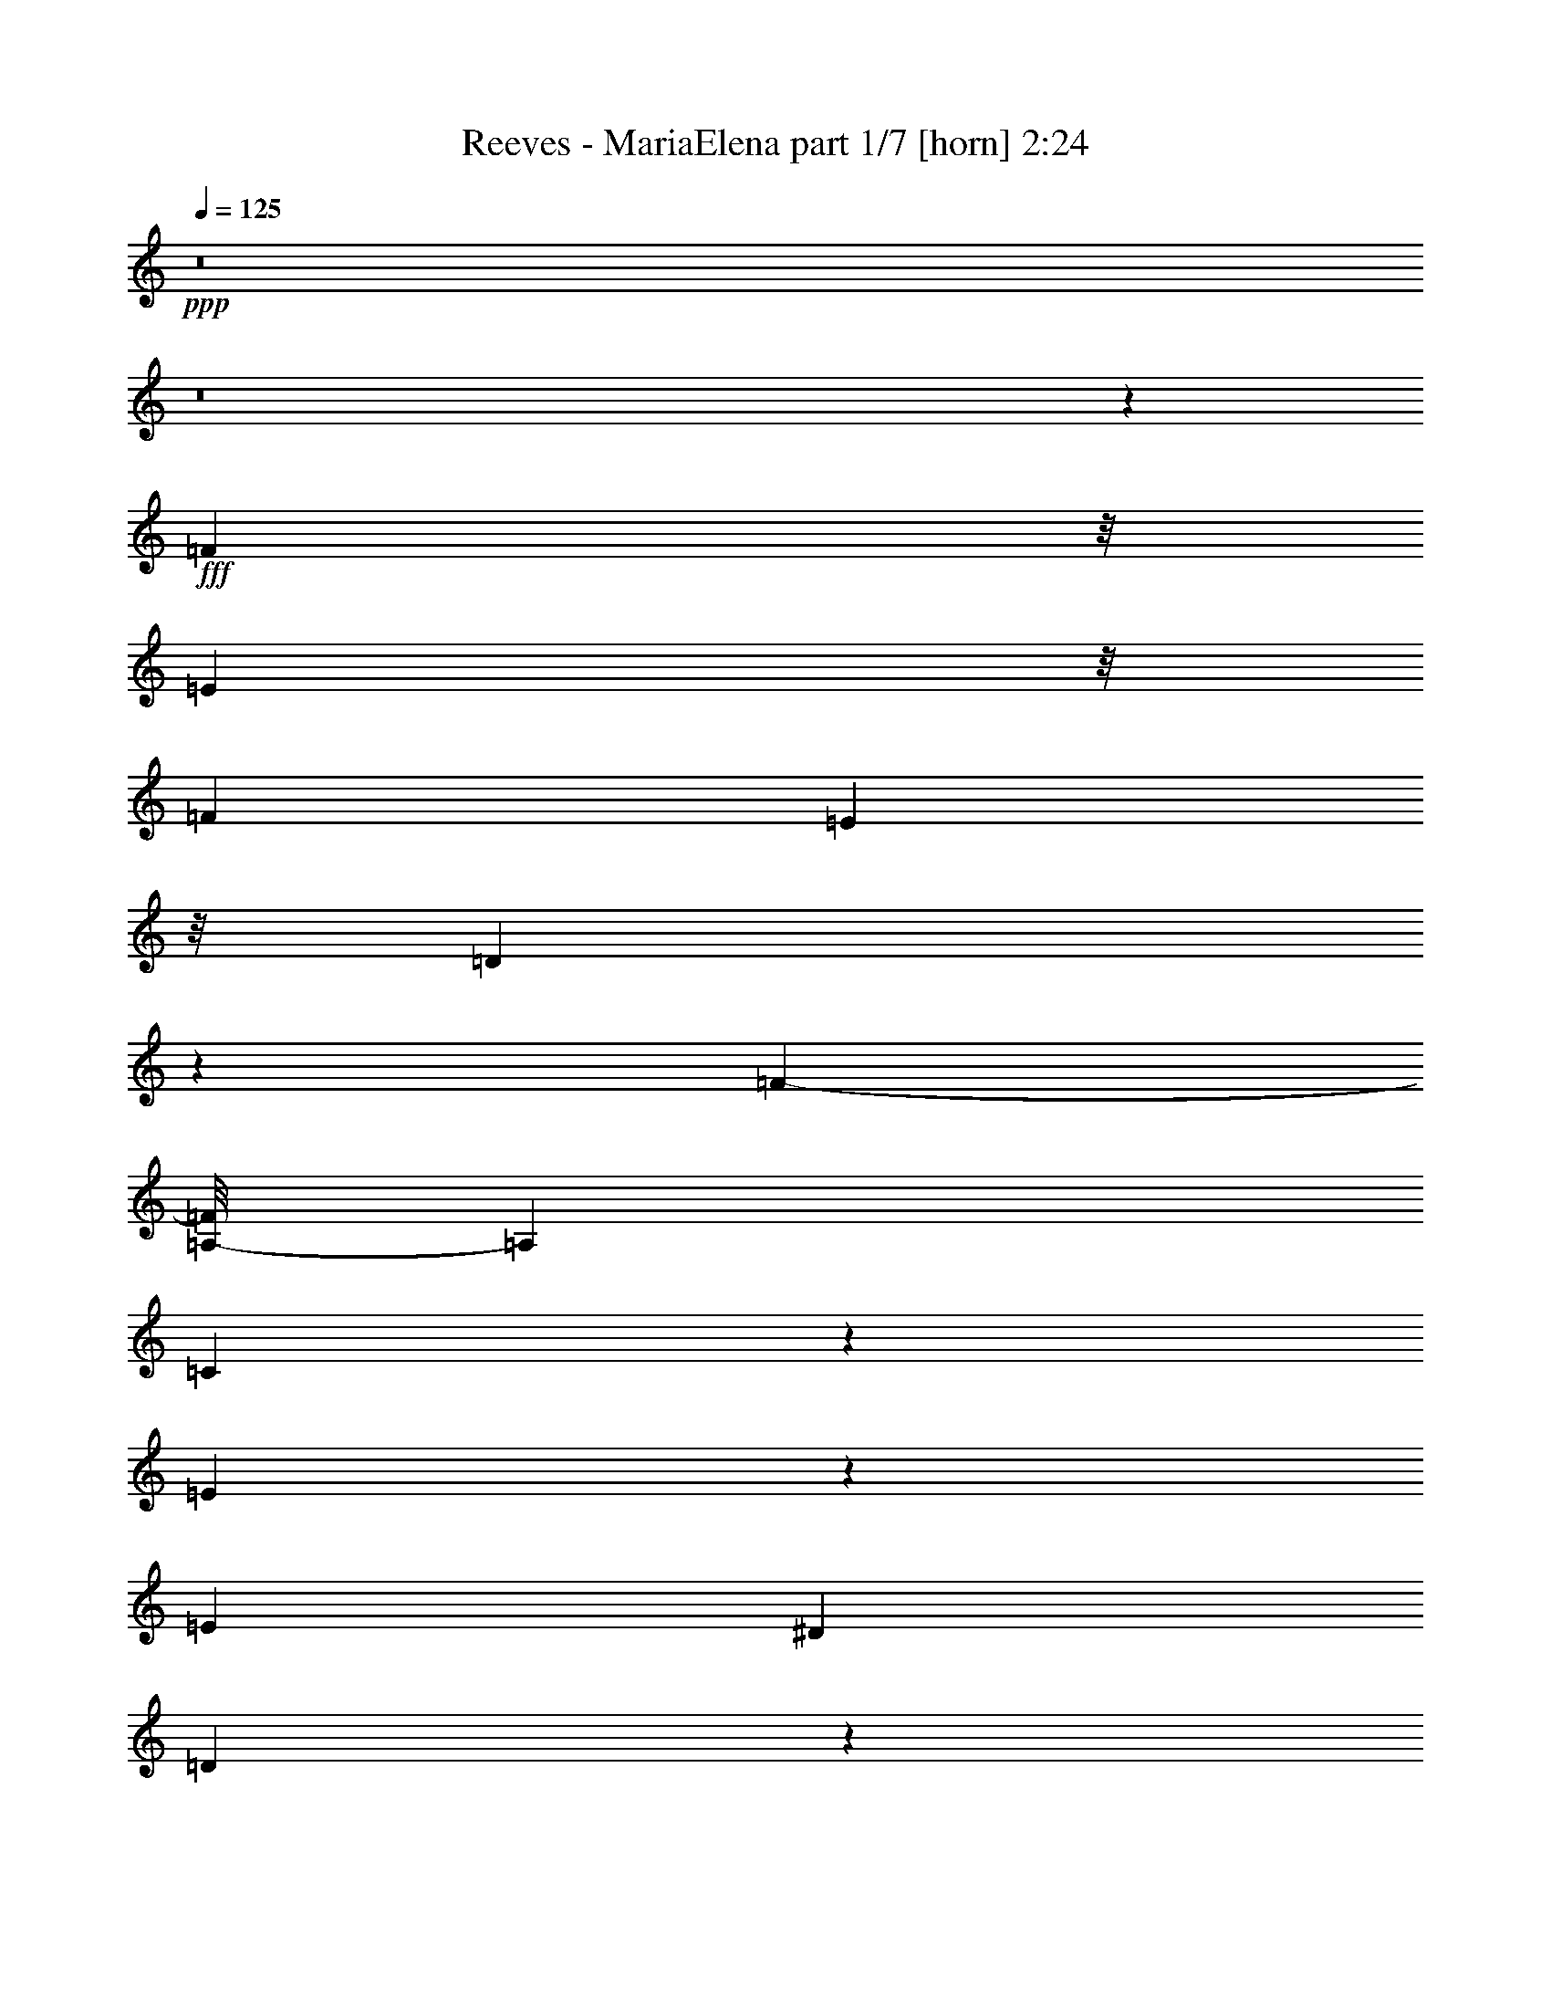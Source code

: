 % Produced with Bruzo's Transcoding Environment
% Transcribed by  Bruzo

X:1
T:  Reeves - MariaElena part 1/7 [horn] 2:24
Z: Transcribed with BruTE 64
L: 1/4
Q: 125
K: C
+ppp+
z8
z8
z13203/2380
+fff+
[=F4817/9520]
z/8
[=E11981/19040]
z/8
[=F99/170]
[=E1477/2720]
z/8
[=D771/1360]
z243/1360
[=F60951/19040-]
[=A,/8-=F/8]
[=A,14317/19040]
[=C3795/1904]
z4149/9520
[=E1789/2380]
z1131/4760
[=E437/1120]
[^D273/544]
[=D44581/9520]
z3719/19040
[=G4789/9520]
z/8
[^F12883/19040]
z503/3808
[=G1669/2720]
[^F6227/19040]
[=F2103/3808]
z31/238
[=E11121/3808]
z/8
[=G,3095/3808]
z/8
[=C4187/1904]
z4101/9520
[=E8327/4760]
[=C4883/19040]
z/8
[=E7809/9520]
[=A,81979/19040]
z4623/2720
[=C2831/2720]
[=A49201/19040]
[=E66/119]
z/8
[=G6497/9520]
[=E87/136]
[=F37817/19040]
z1647/9520
[^G,431/680]
[=A,11761/19040]
z/8
[=C6663/9520]
[=E/8-=F/8]
[=E241/80]
[=D445/476]
[^A,63849/19040]
z/8
[=C2047/2720]
[=G/8-]
[=F281/1904=G281/1904-]
[=G17707/9520]
[=E2123/3808]
z/8
[=F2687/3808]
[=D11959/19040]
[=E38841/19040]
z/8
[=G,12179/19040]
[=A,10449/19040]
z/8
[^A,13233/19040]
z61/476
[=E24827/9520]
z/8
[=D20203/19040]
[=A,/8-=B,/8]
[=A,8377/9520]
z/8
[=F53/85]
z/8
[=E6211/9520]
z/8
[=F2321/3808]
z2481/19040
[=E6767/19040]
[=D8377/19040]
z/8
[=F59761/19040]
z/8
[=A,15563/19040]
[=C39141/19040]
z7051/19040
[=E14369/19040]
z8567/19040
[=E1669/2720]
[^D58/119]
[=D7995/1904]
z47/85
[=G9953/19040-]
[^F/8-=G/8]
[^F2629/4760]
z/8
[=G1521/2720]
[^F4723/9520]
[=F599/952]
z2491/19040
[=E26739/9520]
z/8
[=A,14141/9520]
[^C50293/19040]
[=A,16543/19040]
[=F108333/19040]
z2017/1190
[=F25791/19040]
z/8
[=G39393/19040]
z/8
[=F3601/4760]
z129/952
[=G97/224]
[=F1881/3808]
z185/952
[=G919/476]
z1277/9520
[=F10449/19040]
z/8
[=E3147/9520-]
[=E/8=F/8-]
[=F10453/19040]
z2423/9520
[=A6019/1190]
z11757/9520
[=A,/8-]
[=G,1049/3808=A,1049/3808-]
[=A,14197/19040-]
[=A,/8=C/8-]
[=C4829/19040]
[=F9567/19040-]
[=D/8-=F/8]
[=D10377/4760]
[^A,7043/9520]
[=D12179/19040]
[=G11/16-]
[=E137/272-=G137/272]
[=E571/544]
z9479/19040
[=C1305/1904]
[=E2145/3808]
z/8
[=A431/680]
[=F2377/560]
z8
z8
z8
z8
z8
z8
z8
z8
z66681/19040
[=F12069/19040]
[=E11871/19040]
z/8
[=F10813/19040]
[=E1369/3808]
z/8
[=D10721/19040]
z3/10
[=F60797/19040]
z/8
[=A,3651/4760]
z/8
[=C37971/19040]
z/8
[=E929/1360]
z31/119
[=E2795/3808]
[^D611/1190]
[=D81959/19040]
z2047/4760
[=G9689/19040]
z/8
[^F6509/9520]
z/8
[=G4789/9520]
z/8
[^F773/2380-]
[=F/8-^F/8]
[=F8083/19040]
z3611/19040
[=E29759/9520]
[=A,11019/4760-]
[=A,/8^C/8-]
[^C39271/19040]
[=A,3797/4760-]
[=A,/8=F/8-]
[=F48283/9520]
z463/224
[=F25119/19040]
[=G10107/4760]
z/8
[=F5853/9520]
z/8
[=G2061/4760]
[=F687/1360]
z3707/19040
[=G38897/19040]
z/8
[=F2367/4760]
z/8
[=E4453/9520]
[=F5211/9520]
z4589/19040
[=A110841/19040]
z9451/19040
[=A,669/952]
[=C733/1360]
[=F1943/2720]
[=D21873/9520]
z3427/19040
[^A,10867/19040]
[=D11871/19040]
z/8
[=F703/1904=G703/1904-]
[=G463/680-]
[=E/8-=G/8]
[=E30001/19040]
z667/4760
[=C2571/4760]
z/8
[=E77/136]
z/8
[=A1313/2380]
z/8
[=F8-]
[=F23937/9520]
z8
z93/16

X:2
T:  Reeves - MariaElena part 2/7 [clarinet] 2:24
Z: Transcribed with BruTE 64
L: 1/4
Q: 125
K: C
+ppp+
z5533/1120
+ff+
[=F487/1120=A487/1120=c487/1120]
z65/272
[=F77/136=A77/136=c77/136]
z/8
[=F121/272=A121/272=d121/272]
z67/272
[=G77/136^A77/136=d77/136]
z/8
[=A3/16=c3/16=e3/16]
z2987/2380
[=F4117/9520=B4117/9520=d4117/9520]
z897/3808
[=F77/136=B77/136=d77/136]
z/8
[=F1469/3808=B1469/3808=e1469/3808]
z4779/19040
[=F5853/9520=B5853/9520=e5853/9520]
z/8
[^A141/544=d141/544=f141/544]
z611/544
[=G239/544^A239/544=d239/544]
z137/544
[=G10449/19040^A10449/19040=d10449/19040]
z/8
[=G3683/9520^A3683/9520=e3683/9520]
z1181/3808
[=G2151/3808=c2151/3808=e2151/3808]
z75/544
[^A129/544=d129/544=f129/544]
z33/68
[^A495/136=e495/136=a495/136]
z69/136
[^A93/68=e93/68=g93/68]
z8
z8
z8
z8
z8
z8
z8
z8
z8
z8
z8
z8
z1493/272
[=A47/34=c47/34=f47/34]
[^A47/17=d47/17=g47/17]
[^A769/544=d769/544=f769/544]
[^A47/17^c47/17=g47/17]
[^A47/34^c47/34=f47/34]
[=c15933/3808=f15933/3808=a15933/3808]
[=c6653/1904^f6653/1904=a6653/1904]
z745/544
[=G173/544^A173/544=d173/544]
z203/544
[=G1361/544^A1361/544=d1361/544]
z67/68
[=G47/68^A47/68=e47/68]
[=G299/136^A299/136=e299/136]
z77/136
[=A259/68=c259/68=f259/68]
z8
z8
z8
z8
z8
z8
z8
z8
z8
z8
z8
z8
z1957/272
[=A47/34=c47/34=f47/34]
[^A1521/544=d1521/544=g1521/544]
[^A47/34=d47/34=f47/34]
[^A1521/544^c1521/544=g1521/544]
[^A47/34^c47/34=f47/34]
[=c2273/544=f2273/544=a2273/544]
[=c1877/544^f1877/544=a1877/544]
z755/544
[=G393/544^A393/544=d393/544]
[=G189/136^A189/136=d189/136]
z281/136
[=G47/68^A47/68=e47/68]
[=G93/68^A93/68=e93/68]
z777/544
[=A8-=c8-=f8-]
[=A1943/544=c1943/544=f1943/544]
z8
z77/16

X:3
T:  Reeves - MariaElena part 3/7 [flute] 2:24
Z: Transcribed with BruTE 64
L: 1/4
Q: 125
K: C
+ppp+
z8
z8
z8
z543/544
+ff+
[=F3483/19040-=C,3483/19040-=f3483/19040-]
[=C,9509/2380=A,9509/2380=F9509/2380=f9509/2380]
[=A,3483/19040-=E,3483/19040-=A3483/19040-]
[=C,75477/19040=E,75477/19040=A,75477/19040=A75477/19040]
[=G,3483/19040-=D,3483/19040-]
[=D,8-=G,8-^A,8-=G8-]
[=D,3307/19040=G,3307/19040^A,3307/19040=G3307/19040]
[^A,3483/19040-=G,3483/19040-=c3483/19040-]
[=E,75477/19040=G,75477/19040^A,75477/19040=c75477/19040]
[=C3483/19040-^G,3483/19040-]
[=E,9509/2380^G,9509/2380=C9509/2380=c9509/2380]
[=F3483/19040-=C,3483/19040-]
[=C,8-=A,8-=F8-=f8-]
[=C,2371/9520=A,2371/9520=F2371/9520=f2371/9520]
z8
z8
z8
z8
z171/136
[=F3483/19040-=C,3483/19040-]
[=C,9509/2380=A,9509/2380=F9509/2380=f9509/2380]
[=A,3483/19040-=E,3483/19040-=A3483/19040-]
[=C,9509/2380=E,9509/2380=A,9509/2380=A9509/2380]
[=G,3483/19040-=D,3483/19040-=G3483/19040-]
[=D,8-=G,8-^A,8-=G8-]
[=D,339/2380=G,339/2380^A,339/2380=G339/2380]
[=G,3483/19040-=E,3483/19040-]
[^C,8-=E,8-=G,8-=A8-]
[^C,339/2380=E,339/2380=G,339/2380=A339/2380]
[=D3483/19040-=A,3483/19040-]
[=F,9509/2380=A,9509/2380=D9509/2380=d9509/2380]
[^D3483/19040-=C,3483/19040-]
[=C,9509/2380=A,9509/2380^D9509/2380=f9509/2380]
[^A,3483/19040-=F,3483/19040-^A3483/19040-]
[=D,547/136=F,547/136^A,547/136^A547/136]
+f+
[^A,/8-]
+ff+
[^C,9509/2380=F,9509/2380^A,9509/2380^A9509/2380]
[=F3483/19040-=C,3483/19040-]
[=C,9509/2380=A,9509/2380=F9509/2380=f9509/2380]
[=C3483/19040-=A,3483/19040-=d3483/19040-]
[^F,9509/2380=A,9509/2380=C9509/2380=d9509/2380]
[=G,3483/19040-=D,3483/19040-=G3483/19040-]
[=D,75477/19040=G,75477/19040^A,75477/19040=G75477/19040]
[^A,3483/19040-=G,3483/19040-]
[=E,9509/2380=G,9509/2380^A,9509/2380=c9509/2380]
[=F3483/19040-=C,3483/19040-]
[=C,8-=A,8-=F8-=f8-]
[=C,281/1120=A,281/1120=F281/1120=f281/1120]
z8
z8
z8
z8
z8
z8
z8
z8
z1425/544
[=F3483/19040-=C,3483/19040-=f3483/19040-]
[=C,547/136=A,547/136=F547/136=f547/136]
[=E,/8-=A,/8-]
[=C,9509/2380=E,9509/2380=A,9509/2380=A9509/2380]
[=G,3483/19040-=D,3483/19040-]
[=D,8-=G,8-^A,8-=G8-]
[=D,3307/19040=G,3307/19040^A,3307/19040=G3307/19040]
[=G,3483/19040-=E,3483/19040-=A3483/19040-]
[^C,8-=E,8-=G,8-=A8-]
[^C,339/2380=E,339/2380=G,339/2380=A339/2380]
[=D3483/19040-=A,3483/19040-]
[=F,9509/2380=A,9509/2380=D9509/2380=d9509/2380]
[^D3483/19040-=C,3483/19040-=f3483/19040-]
[=C,75477/19040=A,75477/19040^D75477/19040=f75477/19040]
[^A,3483/19040-=F,3483/19040-]
[=D,9509/2380=F,9509/2380^A,9509/2380^A9509/2380]
[^A,3483/19040-=F,3483/19040-]
[^C,9509/2380=F,9509/2380^A,9509/2380^A9509/2380]
[=F3483/19040-=C,3483/19040-=f3483/19040-]
[=C,547/136=A,547/136=F547/136=f547/136]
+f+
[=C/8-]
+ff+
[^F,9509/2380=A,9509/2380=C9509/2380=d9509/2380]
[=G,3483/19040-=D,3483/19040-]
[=D,9509/2380=G,9509/2380^A,9509/2380=G9509/2380]
[^A,3483/19040-=G,3483/19040-=c3483/19040-]
[=E,4919/1190=G,4919/1190^A,4919/1190=c4919/1190]
+fff+
[=A,3/16-=F3/16-]
[=A,7347/1120=F7347/1120=f7347/1120]
z8
z8
z3/2

X:4
T:  Reeves - MariaElena part 4/7 [lute] 2:24
Z: Transcribed with BruTE 64
L: 1/4
Q: 125
K: C
+ppp+
z11573/2720
+fff+
[=f11217/2720]
[=F,7/4-=F7/4^G7/4-=B7/4-=d7/4-]
[=F,3/16-^G3/16=B3/16=d3/16-]
[=F,3/16-=d3/16]
+ff+
[=F,365/544-]
+fff+
[=F,383/544-=F383/544-^G383/544=B383/544]
+ff+
[=F,/8=F/8]
z301/544
+fff+
[=G,7/4-^A7/4=d7/4-=g7/4-^a7/4-]
[=G,3/16-=d3/16=g3/16^a3/16-]
[=G,3/16-^a3/16]
+ff+
[=G,87/136-]
+fff+
[=G,183/272-^A183/272-=d183/272=g183/272]
+ff+
[=G,/8^A/8]
z869/1360
+fff+
[=c'77439/19040]
+ff+
[=e/8-=g/8-^a/8-]
[=e14633/9520=g14633/9520^a14633/9520-=c'14633/9520-]
[^a/8=c'/8-]
[=c'4303/9520]
[=e7/16-]
[=e109/544=g109/544-]
[=g2337/9520-]
[=g/8^a/8-]
[^a83/280]
[=c'105/544]
z6157/19040
+fff+
[=d104/595]
[=F,7/4-=A7/4=c7/4-=f7/4-=a7/4-]
[=F,3/16-=c3/16=f3/16=a3/16-]
[=F,3/16-=a3/16]
+ff+
[=F,87/136-]
+fff+
[=F,401/544=A401/544=c401/544=f401/544]
z23/34
[=A,7/4-=E7/4=A7/4-=c7/4-=e7/4-]
[=A,3/16-=A3/16=c3/16=e3/16-]
[=A,3/16-=e3/16]
+ff+
[=A,87/136-]
+fff+
[=A,183/272-=E183/272-=A183/272=c183/272]
+ff+
[=A,/8=E/8]
z1507/2380
+fff+
[=G45/16-]
[=G5/4-=d5/4-]
[=G7593/2380=d7593/2380=g7593/2380]
z287/272
[=C,45/16-=G45/16^A45/16-=c45/16-=e45/16-]
[=C,5/8-=C5/8-^A5/8-=c5/8-=e5/8-]
[=C,/4-=C/4-=G/4-^A/4=c/4-=e/4-]
[=C,/8-=C/8=G/8-=c/8-=e/8-]
[=C,939/3808=G939/3808=c939/3808=e939/3808]
z/8
+ff+
[=e13/8^g13/8-=c'13/8-]
[^g/8=c'/8]
z7527/19040
[=e131/272-]
[=e/8^g/8-]
[^g733/2380-]
[^g/8=c'/8-]
[=c'297/1120]
[=c'135/544]
z2851/9520
+fff+
[=d2843/19040]
[=f1305/1904-]
[=f507/680-=a507/680-]
[=f1305/952=a1305/952-=c'1305/952-]
[=f11623/2380-=a11623/2380-=c'11623/2380]
[=f239/476-=a239/476]
[=f311/1904]
[=F,45/16-=A45/16=c45/16-=f45/16-=a45/16-]
[=F,5/8-=c5/8-=f5/8-=a5/8-]
[=F,3/16-=A3/16-=c3/16=f3/16-=a3/16-]
[=F,7/34=A7/34-=f7/34-=a7/34-]
[=A43/136=f43/136=a43/136]
[=F,23/8-=F23/8^G23/8-=B23/8-=d23/8-]
[=F,5/8-^G5/8-=B5/8-=d5/8-]
[=F,95/544-=F95/544-^G95/544=B95/544-=d95/544-]
[=F,/8=F/8-=B/8-=d/8-]
[=F247/952=B247/952=d247/952-]
[=d/8]
+ff+
[^A25/16=d25/16-=g25/16-]
[=d/8=g/8-]
+f+
[=g/8]
z1733/4760
+ff+
[^A7/16-]
[^A109/544=d109/544-]
[=d2337/9520-]
[=d/8=g/8-]
[=g83/280]
[=g109/544]
z6017/19040
+fff+
[=a104/595]
[=C,11/8-=G11/8-^A11/8-=c11/8-=e11/8-]
[=C,3/8-=C3/8-=G3/8^A3/8-=c3/8-=e3/8-]
[=C,3/16-=C3/16-^A3/16=c3/16=e3/16-]
[=C,53/272-=C53/272-=e53/272]
+ff+
[=C,43/68-=C43/68-]
+fff+
[=C,185/272-=C185/272-=G185/272-^A185/272=c185/272]
+ff+
[=C,/8=C/8=G/8]
z2339/3808
[^A13/8=d13/8=g13/8-]
+f+
[=g/8]
z7527/19040
+ff+
[^A131/272-]
[^A/8=d/8-]
[=d733/2380-]
[=d/8=g/8-]
[=g297/1120]
[=g/4]
z5667/19040
+fff+
[=a2843/19040]
+ff+
[=e31051/19040=g31051/19040^a31051/19040-=c'31051/19040-]
[^a/8=c'/8-]
[=c'8011/19040]
[=e7/16-]
[=e109/544=g109/544-]
[=g2337/9520-]
[=g/8^a/8-]
[^a83/280]
[=c'107/544]
z6087/19040
+fff+
[=d1719/9520]
+ff+
[=e25/16^g25/16-=c'25/16-]
[^g/8=c'/8-]
+f+
[=c'/8]
z1733/4760
+ff+
[=e7/16-]
[=e109/544^g109/544-]
[^g2337/9520-]
[^g/8=c'/8-]
[=c'297/1120]
[=c'129/544]
z739/2380
+fff+
[=d3769/19040]
[=f11217/2720]
[=F,45/16-=A45/16=c45/16-=f45/16-=a45/16-]
[=F,11/16-=c11/16-=f11/16-=a11/16-]
[=F,95/544-=A95/544-=c95/544=f95/544-=a95/544-]
[=F,/8=A/8-=f/8-=a/8-]
[=A419/1360=f419/1360=a419/1360-]
[=a/8]
[=a7885/1904]
[=G45/16-]
[=G21/16-=d21/16-]
[=G59379/19040=d59379/19040=g59379/19040]
z579/544
[^c7/8=e7/8-=g7/8-=a7/8-]
[=e/8=g/8-=a/8-]
[=g/8=a/8]
z201/680
[=b/8]
+ff+
[=c'1367/9520]
+mf+
[^c17783/19040=e17783/19040]
z533/2720
+ff+
[=b/8-]
[=e2697/2720=b2697/2720]
z4841/19040
+fff+
[=e49899/19040=a49899/19040]
z1067/680
[=d11217/2720]
[=F,7/4-=F7/4=A7/4-=c7/4-^d7/4-]
[=F,3/16-=A3/16=c3/16^d3/16-]
[=F,3/16-^d3/16]
+ff+
[=F,365/544-]
+fff+
[=F,383/544-=F383/544-=A383/544=c383/544]
+ff+
[=F,/8=F/8]
z301/544
+fff+
[^A,45/16=F45/16^A45/16-=d45/16-=f45/16-]
[^A,5/8-^A5/8-=d5/8-=f5/8-]
[^A,349/1360-=F349/1360-^A349/1360=d349/1360-=f349/1360-]
[^A,977/2720=F977/2720=d977/2720=f977/2720-]
[=f/8]
[^A,11/8=F11/8-^A11/8-^c11/8-=f11/8-]
[^A,3/8-=F3/8^A3/8-^c3/8-=f3/8-]
[^A,3/16-^A3/16^c3/16=f3/16-]
[^A,53/272-=f53/272]
+ff+
[^A,43/68-]
+fff+
[^A,185/272-=F185/272-^A185/272^c185/272]
+ff+
[^A,/8=F/8]
z859/1360
+fff+
[=f2205/544]
z/8
[=d11217/2720]
[=G,45/16-^A45/16=d45/16-=g45/16-^a45/16-]
[=G,5/8-=d5/8-=g5/8-^a5/8-]
[=G,3/16-^A3/16-=d3/16=g3/16-^a3/16-]
[=G,7/34^A7/34-=g7/34-^a7/34-]
[^A43/136=g43/136^a43/136]
[=C,23/16-=G23/16-^A23/16-=c23/16-=e23/16-]
[=C,3/8-=C3/8-=G3/8^A3/8=c3/8-=e3/8-]
[=C,/8-=C/8-=c/8=e/8-]
[=C,123/544-=C123/544-=e123/544]
+ff+
[=C,43/68-=C43/68-]
+fff+
[=C,185/272-=C185/272-=G185/272-^A185/272=c185/272]
+ff+
[=C,/8=C/8=G/8]
z2979/4760
+fff+
[=f45/16-]
[=f5/4=c'5/4-]
[=f59743/19040-=c'59743/19040]
[=f/8]
z2673/2720
[=F,47/34-]
[=F,47/68-=A47/68-]
[=F,47/68-=A47/68-=c47/68-]
[=F,93/136-=A93/136-=c93/136-=f93/136-]
[=F,/8-=A/8-=c/8-=f/8=a/8-]
[=F,3/17-=A3/17-=c3/17=a3/17-]
[=F,/8-=A/8=a/8]
[=F,37/136]
[=A,45/16-=E45/16=A45/16-=c45/16-=e45/16-]
[=A,11/16-=A11/16-=c11/16-=e11/16-]
[=A,95/544-=E95/544-=A95/544=c95/544-=e95/544-]
[=A,/8=E/8-=c/8-=e/8-]
[=E5051/19040=c5051/19040=e5051/19040-]
[=e/8]
[^A,19409/9520-]
[^A,1943/2720-=D1943/2720-]
[^A,25/16-=D25/16-=G25/16-]
[^A,3497/2720-=D3497/2720-=G3497/2720^A3497/2720-]
[^A,3539/19040=D3539/19040^A3539/19040-]
+f+
[^A9/8-]
+fff+
[=G7507/19040-^A7507/19040]
[=G/8]
z637/680
[=c'78629/19040]
+ff+
[=e27/16^g27/16=c'27/16-]
+f+
[=c'/8]
z1733/4760
+ff+
[=e7/16-]
[=e109/544^g109/544-]
[^g2337/9520-]
[^g/8=c'/8-]
[=c'83/280]
[=c'27/136]
z89/280
+fff+
[=d507/2720]
[=A38223/19040-]
[=A507/680-=c507/680-]
[=A3/2-=c3/2-=f3/2-]
[=A26121/19040-=c26121/19040-=f26121/19040=a26121/19040-]
[=A263/1360=c263/1360=a263/1360-]
+f+
[=a9/8-]
+fff+
[=f216/595-=a216/595]
[=f/8]
z1691/1904
+ff+
[=f27/16-=a27/16=c'27/16]
+f+
[=f/8]
z1733/4760
+ff+
[=a7/16-]
[=a109/544=c'109/544-]
[=c'2337/9520-]
[=f/8-=c'/8]
[=f83/280]
[=f53/272]
z3061/9520
+fff+
[=g104/595]
[=F,47/34-]
[=F,47/68-=F47/68-]
[=F,47/68-=F47/68-^G47/68-]
[=F,93/136-=F93/136-^G93/136-=B93/136-]
[=F,/8-=F/8-^G/8-=B/8=d/8-]
[=F,41/136-=F41/136^G41/136=d41/136]
[=F,165/544]
+ff+
[=G,47/34-]
[=G,47/68-^A47/68-]
+fff+
[=G,47/68-^A47/68-=d47/68-]
[=G,93/136-^A93/136-=d93/136-=g93/136-]
[=G,/8-^A/8-=d/8-=g/8^a/8-]
[=G,3/17-^A3/17-=d3/17^a3/17-]
+ff+
[=G,/8-^A/8^a/8]
[=G,137/680]
z/8
+fff+
[=c'11217/2720]
[=G,47/34-]
[=G,47/68-^A47/68-]
[=G,47/68-^A47/68-=d47/68-]
[=G,93/136-^A93/136-=d93/136-=g93/136-]
[=G,/8-^A/8-=d/8-=g/8^a/8-]
[=G,41/136-^A41/136=d41/136^a41/136]
[=G,165/544]
[=C,45/16-=G45/16^A45/16-=c45/16-=e45/16-]
[=C,5/8-=C5/8-^A5/8-=c5/8-=e5/8-]
[=C,33/170-=C33/170-=G33/170-^A33/170=c33/170-=e33/170-]
[=C,123/680-=C123/680=G123/680-=c123/680-=e123/680-]
[=C,939/3808=G939/3808=c939/3808=e939/3808]
z/8
+ff+
[=e13/8^g13/8=c'13/8-]
+f+
[=c'/8]
z7527/19040
+ff+
[=e131/272-]
[=e/8^g/8-]
[^g733/2380-]
[^g/8=c'/8-]
[=c'297/1120]
[=c'/4]
z5667/19040
+fff+
[=d2733/19040]
[=F,45/16-=A45/16=c45/16-=f45/16-=a45/16-]
[=F,11/16-=c11/16-=f11/16-=a11/16-]
[=F,95/544-=A95/544-=c95/544=f95/544-=a95/544-]
[=F,/8=A/8-=f/8-=a/8-]
[=A69/272=f69/272=a69/272-]
[=a/8]
[=F,45/16-=A45/16=c45/16-=f45/16-=a45/16-]
[=F,5/8-=c5/8-=f5/8-=a5/8-]
[=F,/4-=A/4-=c/4=f/4-=a/4-]
[=F,39/272=A39/272-=f39/272-=a39/272-]
[=A167/680=f167/680=a167/680-]
[=a/8]
[=a11217/2720]
[^A7/8=d7/8-=g7/8-]
[=d/8=g/8-]
+f+
[=g/8]
z201/680
+fff+
[=a/8]
+ff+
[^a359/2720]
+mf+
[=d2557/2720]
z137/680
+ff+
[=a/8-]
[=d1341/1360=a1341/1360]
z2473/9520
+fff+
[=d24897/9520=g24897/9520]
z405/272
[=G/8-^c/8-=e/8-]
[=A,71731/19040-=E71731/19040-=G71731/19040-^c71731/19040=e71731/19040-]
[=A,/8-=E/8-=G/8-=e/8]
[=A,3/2-=E3/2-=G3/2-]
[=A,13/16-=E13/16-=G13/16-^c13/16-]
[=A,3/4-=E3/4-=G3/4-^c3/4-=a3/4-]
[=A,877/3808-=E877/3808-=G877/3808^c877/3808-=g877/3808-=a877/3808-]
[=A,/8-=E/8^c/8-=g/8-=a/8-]
[=A,2477/19040^c2477/19040-=g2477/19040-=a2477/19040-]
[^c3/16-=g3/16-=a3/16-]
[^c1769/9520=e1769/9520-=g1769/9520-=a1769/9520-]
[=e/8-=g/8=a/8]
[=e/8]
z271/1360
[=D,11/8-=A11/8-=d11/8-=f11/8-=a11/8-]
[=D,3/8-=D3/8-=A3/8=d3/8-=f3/8-=a3/8-]
[=D,3/16-=D3/16-=d3/16=f3/16=a3/16-]
[=D,53/272-=D53/272-=a53/272]
+ff+
[=D,361/544-=D361/544-]
+fff+
[=D,387/544-=D387/544-=A387/544-=d387/544=f387/544]
+ff+
[=D,/8=D/8=A/8]
z1633/2720
+fff+
[=f2783/680]
[^A,23/16=F23/16-^A23/16-=d23/16-=f23/16-]
[^A,3/8-=F3/8^A3/8=d3/8-=f3/8-]
[^A,/8-=d/8=f/8-]
[^A,123/544-=f123/544]
+ff+
[^A,43/68-]
+fff+
[^A,185/272-=F185/272-^A185/272=d185/272]
+ff+
[^A,/8=F/8]
z555/952
[^c27/16=f27/16^a27/16-]
+f+
[^a/8]
z1733/4760
+ff+
[^c7/16-]
[^c109/544=f109/544-]
[=f2337/9520-]
[=f/8^a/8-]
[^a83/280]
[^a53/272]
z3061/9520
+fff+
[=c'104/595]
[=F,7/4-=A7/4=c7/4-=f7/4-=a7/4-]
[=F,3/16-=c3/16=f3/16=a3/16-]
[=F,3/16-=a3/16]
+ff+
[=F,87/136-]
+fff+
[=F,183/272-=A183/272-=c183/272=f183/272]
+ff+
[=F,/8=A/8]
z869/1360
+fff+
[=d2205/544]
z/8
[=g78629/19040]
+ff+
[=e25/16=g25/16-^a25/16-=c'25/16-]
[=g3681/19040^a3681/19040=c'3681/19040-]
[=c'5631/19040]
z/8
[=e7/16-]
[=e109/544=g109/544-]
[=g2337/9520-]
[=g/8^a/8-]
[^a83/280]
[=c'109/544]
z6017/19040
+fff+
[=d104/595=f104/595-=c'104/595-]
[=d/8-=f/8-=c'/8]
[=d23701/19040-=f23701/19040]
[=d1327/9520]
z2677/19040
[=f21/16-=c'21/16]
[=f3273/19040]
z99/272
[=g73/68]
z13127/19040
[=g971/1904=c'971/1904-]
[=a110443/19040=c'110443/19040]
z8
z77/16

X:5
T:  Reeves - MariaElena part 5/7 [harp] 2:24
Z: Transcribed with BruTE 64
L: 1/4
Q: 125
K: C
+ppp+
z81827/19040
+fff+
[=F6227/9520-]
[=F5/8-=c5/8-]
[=F257/595-=c257/595=f257/595-]
[=F2393/9520-=f2393/9520-]
[=F/8-=f/8=a/8-]
[=F9369/19040-=a9369/19040]
[=F/8-]
[=F1747/2380=f1747/2380]
[=c11111/19040]
z/8
[=F13049/19040-]
[=F5/8-=B5/8-]
[=F257/595-=B257/595=d257/595-]
[=F747/2380-=d747/2380]
[=F10559/19040-^g10559/19040]
[=F/8-]
[=F12191/19040-=d12191/19040-]
[=F/8=B/8-=d/8]
[=B2629/4760]
z/8
[=G,13049/19040-]
[=G,5/8-=D5/8-]
[=G,257/595-=D257/595=G257/595-]
[=G,747/2380-=G747/2380]
[=G,2491/4760-^A2491/4760]
[=G,/8-]
[=G,6393/9520-=G6393/9520]
[=G,/8=D/8-]
[=D2629/4760]
z/8
[=C13049/19040-]
[=C9/16-=G9/16-]
[=C8819/19040-=G8819/19040^A8819/19040-]
[=C2393/9520-^A2393/9520-]
[=C/8-^A/8=e/8-]
[=C9369/19040-=e9369/19040]
[=C/8-]
[=C6393/9520-^A6393/9520]
[=C/8=G/8-]
[=G1363/2380]
z95/136
[=F47/68]
[=E393/544]
[=F47/68]
[=E47/68]
[=D12037/19040]
z/8
[=F13049/19040-]
[=F5/8-=c5/8-]
[=F257/595-=c257/595=f257/595-]
[=F747/2380-=f747/2380]
[=F10559/19040-=a10559/19040]
[=F/8-]
[=F12191/19040-=f12191/19040]
[=F/8=c/8-]
[=c2629/4760]
z/8
[=A,13049/19040-]
[=A,5/8-=E5/8-]
[=A,3517/9520-=E3517/9520=A3517/9520-]
[=A,3583/9520-=A3583/9520]
[=A,2491/4760-=c2491/4760]
[=A,/8-]
[=A,6393/9520-=A6393/9520]
[=A,/8=E/8-]
[=E9921/19040]
z/8
[=G,13049/19040-]
[=G,5/8-=D5/8-]
[=G,257/595-=D257/595=G257/595-]
[=G,2393/9520-=G2393/9520-]
[=G,/8-=G/8^A/8-]
[=G,9369/19040-^A9369/19040]
[=G,/8-]
[=G,12191/19040-=G12191/19040-]
[=G,/8=D/8-=G/8]
[=D11419/19040]
[=G,507/680-]
[=G,5/8-=D5/8-]
[=G,122/595-=D122/595=G122/595-]
[=G,2943/4760-=G2943/4760]
[=G,513/1190-^A513/1190]
[=G,/4-]
[=G,13529/19040=G13529/19040-]
[=D/8-=G/8]
[=D8003/19040]
z/8
[=C13049/19040-]
[=C5/8-=G5/8-]
[=C3517/9520-=G3517/9520^A3517/9520-]
[=C3583/9520-^A3583/9520]
[=C2491/4760-=e2491/4760]
[=C/8-]
[=C6393/9520-^A6393/9520]
[=C/8=G/8-]
[=G2629/4760]
z/8
[=C13049/19040-]
[=C9/16-^G9/16-]
[=C8819/19040-^G8819/19040=c8819/19040-]
[=C2393/9520-=c2393/9520-]
[=C/8-=c/8=e/8-]
[=C9369/19040-=e9369/19040]
[=C/8-]
[=C6393/9520-=c6393/9520]
[=C/8^G/8-]
[^G9921/19040]
z/8
[=F13049/19040-]
[=F5/8-=c5/8-]
[=F257/595-=c257/595=f257/595-]
[=F747/2380-=f747/2380]
[=F10559/19040-=a10559/19040]
[=F/8-]
[=F12191/19040-=f12191/19040-]
[=F/8=c/8-=f/8]
[=c11419/19040]
[=F1943/2720-]
[=F11/16-=c11/16-]
[=F3309/19040-=c3309/19040=f3309/19040-]
[=F2943/4760-=f2943/4760]
[=F513/1190-=a513/1190]
[=F3/16-]
[=F15909/19040=f15909/19040]
[=c9193/19040]
z/8
[=F13049/19040-]
[=F9/16-=c9/16-]
[=F8819/19040-=c8819/19040=f8819/19040-]
[=F2393/9520-=f2393/9520-]
[=F/8-=f/8=a/8-]
[=F9369/19040-=a9369/19040]
[=F/8-]
[=F6393/9520-=f6393/9520]
[=F/8=c/8-]
[=c9921/19040]
z/8
[=F13049/19040-]
[=F5/8-=B5/8-]
[=F257/595-=B257/595=d257/595-]
[=F2393/9520-=d2393/9520-]
[=F/8-=d/8^g/8-]
[=F9369/19040-^g9369/19040]
[=F/8-]
[=F12191/19040-=d12191/19040-]
[=F/8=B/8-=d/8]
[=B2629/4760]
z/8
[=G,13049/19040-]
[=G,5/8-=D5/8-]
[=G,257/595-=D257/595=G257/595-]
[=G,747/2380-=G747/2380]
[=G,10559/19040-^A10559/19040]
[=G,/8-]
[=G,12191/19040-=G12191/19040-]
[=G,/8=D/8-=G/8]
[=D2629/4760]
z/8
[=C13049/19040-]
[=C5/8-=G5/8-]
[=C3517/9520-=G3517/9520^A3517/9520-]
[=C3583/9520-^A3583/9520]
[=C2491/4760-=e2491/4760]
[=C/8-]
[=C6393/9520-^A6393/9520]
[=C/8=G/8-]
[=G2629/4760]
z/8
[=G,6227/9520-]
[=G,5/8-=D5/8-]
[=G,257/595-=D257/595=G257/595-]
[=G,2393/9520-=G2393/9520-]
[=G,/8-=G/8^A/8-]
[=G,9369/19040-^A9369/19040]
[=G,/8-]
[=G,1747/2380=G1747/2380]
[=D11111/19040]
z/8
[=C13049/19040-]
[=C5/8-=G5/8-]
[=C257/595-=G257/595^A257/595-]
[=C747/2380-^A747/2380]
[=C10559/19040-=e10559/19040]
[=C/8-]
[=C12191/19040-^A12191/19040-]
[=C/8=G/8-^A/8]
[=G2629/4760]
z/8
[=C13049/19040-]
[=C5/8-^G5/8-]
[=C257/595-^G257/595=c257/595-]
[=C747/2380-=c747/2380]
[=C2491/4760-=e2491/4760]
[=C/8-]
[=C6393/9520-=c6393/9520]
[=C/8^G/8-]
[^G2629/4760]
z/8
[=F13049/19040-]
[=F9/16-=c9/16-]
[=F8819/19040-=c8819/19040=f8819/19040-]
[=F2393/9520-=f2393/9520-]
[=F/8-=f/8=a/8-]
[=F9369/19040-=a9369/19040]
[=F/8-]
[=F6393/9520-=f6393/9520]
[=F/8=c/8-]
[=c9921/19040]
z/8
[=F13049/19040-]
[=F5/8-=c5/8-]
[=F257/595-=c257/595=f257/595-]
[=F2393/9520-=f2393/9520-]
[=F/8-=f/8=a/8-]
[=F9369/19040-=a9369/19040]
[=F/8-]
[=F12191/19040-=f12191/19040-]
[=F/8=c/8-=f/8]
[=c2629/4760]
z/8
[=A,13049/19040-]
[=A,5/8-=E5/8-]
[=A,257/595-=E257/595=A257/595-]
[=A,747/2380-=A747/2380]
[=A,10559/19040-=c10559/19040]
[=A,/8-]
[=A,12191/19040-=A12191/19040]
[=A,/8=E/8-]
[=E2629/4760]
z/8
[=G,13049/19040-]
[=G,5/8-=D5/8-]
[=G,3517/9520-=D3517/9520=G3517/9520-]
[=G,3583/9520-=G3583/9520]
[=G,2491/4760-^A2491/4760]
[=G,/8-]
[=G,6393/9520-=G6393/9520]
[=G,/8=D/8-]
[=D4817/9520-]
[=G,/8-=D/8]
[=G,929/1360-]
[=G,5/8-=D5/8-]
[=G,122/595-=D122/595=G122/595-]
[=G,5291/9520-=G5291/9520-]
[=G,/8-=G/8^A/8-]
[=G,3509/9520-^A3509/9520]
[=G,/4-]
[=G,6467/9520=G6467/9520-]
[=G/8]
[=D4299/9520]
z/8
[=A,13049/19040-]
[=A,5/8-=E5/8-]
[=A,257/595-=E257/595=G257/595-]
[=A,747/2380-=G747/2380]
[=A,10559/19040-^c10559/19040]
[=A,/8-]
[=A,12191/19040-=G12191/19040-]
[=A,/8=E/8-=G/8]
[=E4817/9520-]
[=A,/8-=E/8]
[=A,929/1360-]
[=A,11/16-=E11/16-]
[=A,3309/19040-=E3309/19040=G3309/19040-]
[=A,2943/4760-=G2943/4760]
[=A,7613/19040-^c7613/19040]
[=A,/4-]
[=A,7657/9520=G7657/9520]
[=E9193/19040]
z/8
[=D13049/19040-]
[=D9/16-=A9/16-]
[=D8819/19040-=A8819/19040=d8819/19040-]
[=D2393/9520-=d2393/9520-]
[=D/8-=d/8=f/8-]
[=D9369/19040-=f9369/19040]
[=D/8-]
[=D6393/9520-=d6393/9520]
[=D/8=A/8-]
[=A9921/19040]
z/8
[=F13049/19040-]
[=F5/8-=c5/8-]
[=F257/595-=c257/595^d257/595-]
[=F747/2380-^d747/2380]
[=F10559/19040-=a10559/19040]
[=F/8-]
[=F12191/19040-^d12191/19040-]
[=F/8=c/8-^d/8]
[=c2629/4760]
z/8
[^A,13049/19040-]
[^A,5/8-=F5/8-]
[^A,257/595-=F257/595^A257/595-]
[^A,747/2380-^A747/2380]
[^A,10559/19040-=d10559/19040]
[^A,/8-]
[^A,12191/19040-^A12191/19040]
[^A,/8=F/8-]
[=F2629/4760]
z/8
[^A,13049/19040-]
[^A,9/16-=F9/16-]
[^A,8819/19040-=F8819/19040^A8819/19040-]
[^A,2393/9520-^A2393/9520-]
[^A,/8-^A/8^c/8-]
[^A,9369/19040-^c9369/19040]
[^A,/8-]
[^A,6393/9520-^A6393/9520]
[^A,/8=F/8-]
[=F9921/19040]
z/8
[=F13049/19040-]
[=F5/8-=c5/8-]
[=F257/595-=c257/595=f257/595-]
[=F2393/9520-=f2393/9520-]
[=F/8-=f/8=a/8-]
[=F9369/19040-=a9369/19040]
[=F/8-]
[=F12191/19040-=f12191/19040-]
[=F/8=c/8-=f/8]
[=c2629/4760]
z/8
[=D13049/19040-]
[=D5/8-=A5/8-]
[=D257/595-=A257/595=c257/595-]
[=D747/2380-=c747/2380]
[=D10559/19040-^f10559/19040]
[=D/8-]
[=D12191/19040-=c12191/19040-]
[=D/8=A/8-=c/8]
[=A2629/4760]
z/8
[=G,13049/19040-]
[=G,5/8-=D5/8-]
[=G,3517/9520-=D3517/9520=G3517/9520-]
[=G,3583/9520-=G3583/9520]
[=G,2491/4760-^A2491/4760]
[=G,/8-]
[=G,6393/9520-=G6393/9520]
[=G,/8=D/8-]
[=D2629/4760]
z/8
[=C6227/9520-]
[=C5/8-=G5/8-]
[=C257/595-=G257/595^A257/595-]
[=C2393/9520-^A2393/9520-]
[=C/8-^A/8=e/8-]
[=C9369/19040-=e9369/19040]
[=C/8-]
[=C1747/2380^A1747/2380]
[=G11111/19040]
z/8
[=F13049/19040-]
[=F5/8-=c5/8-]
[=F257/595-=c257/595=f257/595-]
[=F747/2380-=f747/2380]
[=F10559/19040-=a10559/19040]
[=F/8-]
[=F12191/19040-=f12191/19040-]
[=F/8=c/8-=f/8]
[=c4817/9520-]
[=F/8-=c/8]
[=F2557/3808-]
[=F47/68-=f47/68]
[=F47/68-=e47/68]
[=F47/68-=f47/68]
[=F7043/9520-=e7043/9520]
[=F/8=d/8-]
[=d7/16-]
[=d2537/19040=f2537/19040-]
[=f1853/560]
z/8
[=A11/16-]
[=A171/952=c171/952-]
[=c7345/3808-]
[=c47/68-=e47/68]
[=c77/136=e77/136]
z/8
[^d47/68]
[=d2649/544]
[=g77/136]
z/8
[^f171/272-]
[^f/8=g/8-]
[=g171/272]
[^f171/272-]
[=f/8-^f/8]
[=f593/952]
[=e13301/3808]
[=G11/16-]
[=G103/272=c103/272-]
[=c27/16-]
[=c207/272=e207/272-]
[=e361/544]
[=c6283/19040]
[=e3/8-]
[=A5687/19040-=e5687/19040]
[=A247/68]
z55/272
[=F393/544]
[=G47/68]
[=A6283/19040]
[^A6877/19040]
[=c6283/19040]
[=d6877/19040]
[=e3439/9520]
[=f3141/9520]
[=g3439/9520]
[^g3141/9520]
[=a1145/544]
[=f171/272-]
[=f/8=g/8-]
[=g137/272]
z/8
[=e47/68]
[=f141/68]
[^G47/68]
[=A47/68]
[=c393/544]
[=e923/272-]
[=d/8-=e/8]
[=d151/238]
[^A625/224]
[=c6283/19040]
[=d6877/19040]
[=e6283/19040]
[=f6877/19040]
[=g141/68]
[=e47/68]
[=f393/544]
[=d47/68]
[=e141/68]
[=G47/68]
[=A47/68]
[^A47/68]
[=e1521/544]
[=d47/34]
[=A191/68]
z6833/4760
[=F13049/19040-]
[=F5/8-=c5/8-]
[=F257/595-=c257/595=f257/595-]
[=F747/2380-=f747/2380]
[=F2491/4760-=a2491/4760]
[=F/8-]
[=F6393/9520-=f6393/9520]
[=F/8=c/8-]
[=c2629/4760]
z/8
[=A,13049/19040-]
[=A,9/16-=E9/16-]
[=A,8819/19040-=E8819/19040=A8819/19040-]
[=A,2393/9520-=A2393/9520-]
[=A,/8-=A/8=c/8-]
[=A,9369/19040-=c9369/19040]
[=A,/8-]
[=A,6393/9520-=A6393/9520]
[=A,/8=E/8-]
[=E9921/19040]
z/8
[=G,13049/19040-]
[=G,5/8-=D5/8-]
[=G,257/595-=D257/595=G257/595-]
[=G,2393/9520-=G2393/9520-]
[=G,/8-=G/8^A/8-]
[=G,9369/19040-^A9369/19040]
[=G,/8-]
[=G,12191/19040-=G12191/19040-]
[=G,/8=D/8-=G/8]
[=D11419/19040]
[=G,1943/2720-]
[=G,11/16-=D11/16-]
[=G,3309/19040-=D3309/19040=G3309/19040-]
[=G,2943/4760-=G2943/4760]
[=G,513/1190-^A513/1190]
[=G,/4-]
[=G,14719/19040=G14719/19040]
[=D9193/19040]
z/8
[=A,13049/19040-]
[=A,5/8-=E5/8-]
[=A,3517/9520-=E3517/9520=G3517/9520-]
[=A,3583/9520-=G3583/9520]
[=A,2491/4760-^c2491/4760]
[=A,/8-]
[=A,6393/9520-=G6393/9520]
[=A,/8=E/8-]
[=E4817/9520-]
[=A,/8-=E/8]
[=A,929/1360-]
[=A,5/8-=E5/8-]
[=A,122/595-=E122/595=G122/595-]
[=A,5291/9520-=G5291/9520-]
[=A,/8-=G/8^c/8-]
[=A,3509/9520-^c3509/9520]
[=A,/4-]
[=A,6467/9520=G6467/9520-]
[=G/8]
[=E4299/9520]
z/8
[=D13049/19040-]
[=D5/8-=A5/8-]
[=D257/595-=A257/595=d257/595-]
[=D747/2380-=d747/2380]
[=D10559/19040-=f10559/19040]
[=D/8-]
[=D12191/19040-=d12191/19040-]
[=D/8=A/8-=d/8]
[=A2629/4760]
z/8
[=F13049/19040-]
[=F5/8-=c5/8-]
[=F3517/9520-=c3517/9520^d3517/9520-]
[=F3583/9520-^d3583/9520]
[=F2491/4760-=a2491/4760]
[=F/8-]
[=F6393/9520-^d6393/9520]
[=F/8=c/8-]
[=c2629/4760]
z/8
[^A,13049/19040-]
[^A,9/16-=F9/16-]
[^A,8819/19040-=F8819/19040^A8819/19040-]
[^A,2393/9520-^A2393/9520-]
[^A,/8-^A/8=d/8-]
[^A,9369/19040-=d9369/19040]
[^A,/8-]
[^A,6393/9520-^A6393/9520]
[^A,/8=F/8-]
[=F9921/19040]
z/8
[^A,13049/19040-]
[^A,5/8-=F5/8-]
[^A,257/595-=F257/595^A257/595-]
[^A,747/2380-^A747/2380]
[^A,10559/19040-^c10559/19040]
[^A,/8-]
[^A,12191/19040-^A12191/19040-]
[^A,/8=F/8-^A/8]
[=F2629/4760]
z/8
[=F13049/19040-]
[=F5/8-=c5/8-]
[=F257/595-=c257/595=f257/595-]
[=F747/2380-=f747/2380]
[=F10559/19040-=a10559/19040]
[=F/8-]
[=F12191/19040-=f12191/19040]
[=F/8=c/8-]
[=c2629/4760]
z/8
[=D13049/19040-]
[=D9/16-=A9/16-]
[=D8819/19040-=A8819/19040=c8819/19040-]
[=D2393/9520-=c2393/9520-]
[=D/8-=c/8^f/8-]
[=D9369/19040-^f9369/19040]
[=D/8-]
[=D6393/9520-=c6393/9520]
[=D/8=A/8-]
[=A9921/19040]
z/8
[=G,13049/19040-]
[=G,5/8-=D5/8-]
[=G,257/595-=D257/595=G257/595-]
[=G,2393/9520-=G2393/9520-]
[=G,/8-=G/8^A/8-]
[=G,9369/19040-^A9369/19040]
[=G,/8-]
[=G,12191/19040-=G12191/19040-]
[=G,/8=D/8-=G/8]
[=D2629/4760]
z/8
[=C13049/19040-]
[=C5/8-=G5/8-]
[=C257/595-=G257/595^A257/595-]
[=C747/2380-^A747/2380]
[=C10559/19040-=e10559/19040]
[=C/8-]
[=C12191/19040-^A12191/19040-]
[=C/8=G/8-^A/8]
[=G11639/19040]
[=F43/16=c43/16-=f43/16-=a43/16-]
[=c3/4-=f3/4=a3/4]
[=c73/544]
z3305/1904
[=C2743/19040-=F2743/19040-]
[=C/8-=F/8=A/8-]
[=C/8-=A/8-=c/8-]
[=C38047/4760=A38047/4760-=c38047/4760-=f38047/4760-]
[=A4629/19040=c4629/19040=f4629/19040-]
[=f/8]
z445/56
z19/8

X:6
T:  Reeves - MariaElena part 6/7 [theorbo] 2:24
Z: Transcribed with BruTE 64
L: 1/4
Q: 125
K: C
+ppp+
z80791/19040
+fff+
[=F54869/19040]
z2037/2720
[=F853/2720]
z3861/19040
[=F55639/19040]
z503/680
[=F439/1360]
z949/4760
[=G28447/9520]
z22551/19040
[=C54799/19040]
z2047/2720
[=C843/2720]
z1159/4760
[=C14311/4760]
z5429/4760
[=F7103/2380]
z22731/19040
[=A,56999/19040]
z22887/19040
[=G71123/19040]
z205/544
[=G2209/544]
z3497/19040
[=C70283/19040]
z4691/9520
[=C6711/2380]
z16697/19040
[=C411/1360]
z/8
[=F57279/19040]
z2113/1904
[=C5503/1904]
z6269/4760
[=F28517/9520]
z5713/4760
[=F35579/9520]
z4033/9520
[=G7173/2380]
z2697/2380
[=C14241/4760]
z22481/19040
[=G54869/19040]
z2037/2720
[=G853/2720]
z3861/19040
[=C55639/19040]
z503/680
[=C439/1360]
z151/595
[=C26739/9520]
z16907/19040
[=C5703/19040]
z143/1120
[=F3357/1120]
z11243/9520
[=F14311/4760]
z10803/9520
[=A,27277/9520]
z1041/1360
[=A,489/1360]
z3581/19040
[=G54729/19040]
z121/160
[=G49/160]
z1317/9520
[=D4521/1190]
z9291/19040
[=A,57349/19040]
z4093/3808
[=E11139/3808]
z778/595
[=D27417/9520]
z1021/1360
[=D53/170]
z4601/19040
[=F57279/19040]
z21681/19040
[^A,56859/19040]
z2837/2380
[^A,28517/9520]
z5713/4760
[=F35579/9520]
z4033/9520
[=D7173/2380]
z2697/2380
[=G14241/4760]
z23517/19040
[=C70493/19040]
z1017/2380
[=F28657/9520]
z1025/952
[=C2783/952]
z1473/1120
[=F3357/1120]
z11243/9520
[=A,14311/4760]
z11321/9520
[=G35089/9520]
z29/68
[=G277/68]
z2657/19040
[=C71123/19040]
z8101/19040
[=C57349/19040]
z21611/19040
[=F56929/19040]
z537/476
[=C5587/1904]
z24831/19040
[=F57279/19040]
z22607/19040
[=F70213/19040]
z4153/9520
[=G13691/4760]
z513/680
[=G419/1360]
z4561/19040
[=C54939/19040]
z2027/2720
[=C863/2720]
z281/1190
[=G7173/2380]
z2697/2380
[=C14241/4760]
z23627/19040
[=C53723/19040]
z8331/9520
[=C411/1360]
z/8
[=F28657/9520]
z10823/9520
[=F28447/9520]
z1333/1120
[=A,3357/1120]
z11243/9520
[=G14311/4760]
z249/224
[=D647/224]
z25001/19040
[=A,54729/19040]
z121/160
[=A,49/160]
z1317/9520
[=E4521/1190]
z4293/9520
[=D27837/9520]
z2007/2720
[=D883/2720]
z3761/19040
[=F56929/19040]
z11313/9520
[^A,3569/1190]
z11391/9520
[^A,35019/9520]
z8591/19040
[=F56859/19040]
z349/280
[=D1577/560]
z16767/19040
[=D83/280]
z/8
[=G54939/19040]
z2027/2720
[=G863/2720]
z281/1190
[=C7173/2380]
z607/544
[=F1263/544]
z20173/19040
[=C31/16-]
[=C253/1904=F253/1904-]
[=F116527/19040]
z8
z77/16

X:7
T:  Reeves - MariaElena part 7/7 [drums] 2:24
Z: Transcribed with BruTE 64
L: 1/4
Q: 125
K: C
+ppp+
z2285/544
+f+
[=F,163/544=D163/544=G163/544]
z303/272
+mf+
[^C,71/272=F71/272]
z305/272
[^C,43/136=F43/136]
z10579/19040
+f+
[=C3439/19040]
[=F,/8-=C/8]
[=F,1951/9520=C1951/9520]
[=F,/8-=C/8=G/8-]
[=F,25/136=G25/136]
z73/68
+mf+
[^C,41/136=F41/136]
z605/544
[^C,143/544=F143/544]
z647/1120
+f+
[=C3439/19040]
[=C1719/9520]
[=C3439/19040]
[=F,/8-=C/8=G/8-]
[=F,71/544=G71/544]
z613/544
+mf+
[^C,169/544=F169/544]
z583/544
+mp+
[^C,165/544]
z1353/2380
+f+
[=C3439/19040]
[=C1719/9520]
[=C3439/19040]
[=F,/8-=C/8=G/8-]
[=F,19/136=G19/136]
z19/17
+mf+
[^C,35/136=F35/136]
z9/8
[^C,5/16=F5/16]
z10649/19040
+f+
[=C3439/19040]
[=C2843/19040]
[=C3439/19040]
+ff+
[=F,/8-^A,/8-=C/8=G/8-]
+f+
[=F,2249/9520^A,2249/9520=G2249/9520]
+mf+
[=F2441/9520]
z4139/9520
+mp+
[=F3141/9520]
+mf+
[^C,81/272=F81/272]
z231/544
[=C143/544]
z233/544
[^C,141/544=F141/544]
z729/1190
+f+
[=C711/4760]
[=F,3/16-=C3/16]
[=F,3307/19040=C3307/19040]
+ff+
[=F,/8-=C/8=D/8-=G/8-]
+f+
[=F,103/544=D103/544=G103/544]
z581/544
+mf+
[^C,167/544=F167/544]
z585/544
[^C,163/544=F163/544]
z5447/9520
+f+
[=C3439/19040]
[=F,3/16-=C3/16]
[=F,3307/19040=C3307/19040]
+ff+
[=F,/8-=C/8=G/8-]
+f+
[=F,37/272=G37/272]
z14473/19040
[=C4497/19040]
z/8
+mf+
[^C,43/136=F43/136]
z145/136
[^C,21/68=F21/68]
z10719/19040
+f+
[=C3439/19040]
[=F,1951/9520=C1951/9520-]
[=C/8]
+ff+
[=F,/8-=C/8=G/8-]
+f+
[=F,3/17=G3/17]
z7149/9520
[=C4497/19040]
z/8
+mf+
[^C,143/544=F143/544]
z609/544
[^C,139/544=F139/544]
z5867/9520
+f+
[=C3439/19040]
[=F,/8-=C/8]
[=F,1951/9520=C1951/9520]
+ff+
[=F,/8-=C/8=G/8-]
+f+
[=F,101/544=G101/544]
z583/544
+mf+
[^C,165/544=F165/544]
z151/136
[^C,9/34=F9/34]
z2741/4760
+f+
[=C3439/19040]
[=F,3/16-=C3/16]
[=F,3307/19040=C3307/19040]
+ff+
[=F,/8-=C/8=G/8-]
+f+
[=F,9/68=G9/68]
z9/8
+mf+
[^C,5/16=F5/16]
z291/272
[^C,83/272=F83/272]
z10789/19040
+f+
[=C3439/19040]
[=F,3/16-=C3/16]
[=F,339/2380=C339/2380]
+ff+
[=F,/8-=C/8=G/8-]
+f+
[=F,47/272=G47/272]
z607/544
+mf+
[^C,141/544=F141/544]
z611/544
[^C,171/544=F171/544]
z5307/9520
+f+
[=C3439/19040]
[=F,/8-=C/8]
[=F,1951/9520=C1951/9520]
+ff+
[=F,/8-=C/8=G/8-]
+f+
[=F,99/544=G99/544]
z585/544
[^C,163/544=C163/544=F163/544]
z303/272
[^C,3903/19040=C3903/19040=F3903/19040]
z/8
+mf+
[=C4497/19040]
z/8
[=C3903/19040]
z/8
+f+
[=F,4497/19040=C4497/19040]
z/8
[=F,43/136=G43/136]
z3/8
[=C5/16]
z103/272
[^C,21/68=F,21/68=F21/68]
z13/34
+ff+
[=G,2249/9520]
z/8
+f+
[=C1951/9520]
z/8
+fff+
[^C,2249/9520=F,2249/9520=G,2249/9520=F2249/9520]
z/8
+mf+
[=B,3141/9520]
+mp+
[^C3/16-]
+f+
[=C827/4760^C827/4760]
[=F,3/16-=C3/16]
[=F,3307/19040=C3307/19040]
+ff+
[=F,/8-=C/8=D/8-=G/8-]
+f+
[=F,75/544=D75/544=G75/544]
z609/544
+mf+
[^C,139/544=F139/544]
z613/544
[^C,169/544=F169/544]
z2671/4760
+f+
[=C3439/19040]
[=F,1951/9520=C1951/9520-]
[=C/8]
+ff+
[=F,/8-=C/8=G/8-]
+f+
[=F,97/544=G97/544]
z151/136
+mf+
[^C,9/34=F9/34]
z19/17
[^C,35/136=F35/136]
z11699/19040
+f+
[=C711/4760]
[=C1719/9520]
[=C3439/19040]
+ff+
[=F,/8-=C/8=G/8-]
+f+
[=F,3/16=G3/16]
z291/272
+mf+
[^C,83/272=F83/272]
z293/272
[^C,81/272=F81/272]
z10929/19040
+f+
[=C3439/19040]
[=C1719/9520]
[=C3439/19040]
[=F,141/544=G141/544]
z611/544
+mf+
[^C,171/544=F171/544]
z581/544
[^C,167/544=F167/544]
z5377/9520
+f+
[=C3439/19040]
[=C1719/9520]
[=C711/4760]
+ff+
[=F,/8-=C/8=G/8-]
+f+
[=F,95/544=G95/544]
z303/272
+mf+
[^C,71/272=F71/272]
z305/272
[^C,43/136=F43/136]
z10579/19040
+f+
[=C3439/19040]
[=C2843/19040]
[=C3439/19040]
[=F,/8-=C/8=G/8-]
[=F,25/136=G25/136]
z73/68
+mf+
[^C,41/136=F41/136]
z605/544
[^C,143/544=F143/544]
z647/1120
+f+
[=C3439/19040]
[=C1719/9520]
[=C3439/19040]
+ff+
[=F,/8-=C/8=G/8-]
+f+
[=F,71/544=G71/544]
z613/544
+mf+
[^C,169/544=F169/544]
z583/544
[^C,165/544=F165/544]
z211/544
+f+
[=C3439/19040]
[=C3439/19040]
[=C1719/9520]
[=C3439/19040]
[=F,9/34^A,9/34=G9/34]
z14403/19040
[^C,4497/19040=C4497/19040]
z/8
+mf+
[^C,35/136=F35/136]
z59/136
[=C43/136]
z3/8
[^C,5/16=F5/16]
z10649/19040
+f+
[=C3439/19040]
[=F,/8-=C/8]
[=F,1951/9520=C1951/9520]
+ff+
[=F,/8-=C/8=D/8-=G/8-]
+f+
[=F,49/272=D49/272=G49/272]
z293/272
+mf+
[^C,81/272=F81/272]
z607/544
[^C,141/544=F141/544]
z729/1190
+f+
[=C711/4760]
[=F,3/16-=C3/16]
[=F,3307/19040=C3307/19040]
+ff+
[=F,/8-=C/8=G/8-]
+f+
[=F,103/544=G103/544]
z581/544
+mf+
[^C,167/544=F167/544]
z585/544
[^C,163/544=F163/544]
z5447/9520
+f+
[=C3439/19040]
[=F,3/16-=C3/16]
[=F,3307/19040=C3307/19040]
+ff+
[=F,/8-=C/8=G/8-]
+f+
[=F,37/272=G37/272]
z14473/19040
[=C4497/19040]
z/8
+mf+
[^C,43/136=F43/136]
z145/136
[^C,21/68=F21/68]
z10719/19040
+f+
[=C3439/19040]
[=F,1951/9520=C1951/9520-]
[=C/8]
+ff+
[=F,/8-=C/8=G/8-]
+f+
[=F,3/17=G3/17]
z605/544
+mf+
[^C,143/544=F143/544]
z609/544
[^C,139/544=F139/544]
z237/544
+f+
[=C3439/19040]
[=C3439/19040]
[=F,/8-=C/8]
[=F,1951/9520=C1951/9520]
+ff+
[=F,/8-=C/8=G/8-]
+f+
[=F,101/544=G101/544]
z14123/19040
[^C,1951/9520=C1951/9520]
z/8
+mf+
[^C,165/544=F165/544]
z151/136
[^C,9/34=F9/34]
z2741/4760
+f+
[=C3439/19040]
[^C,1719/9520-=F,1719/9520-=C1719/9520]
[^C,3439/19040=F,3439/19040=C3439/19040]
+ff+
[=F,/8-=C/8=G/8-]
+f+
[=F,9/68=G9/68]
z9/8
+mf+
[^C,5/16=F5/16]
z291/272
[^C,83/272=F83/272]
z105/272
+f+
[=C3439/19040]
[=C3439/19040]
[=F,3/16-=C3/16]
[=F,339/2380=C339/2380]
+ff+
[=F,/8-=C/8=G/8-]
+f+
[=F,47/272=G47/272]
z449/595
[=C4497/19040]
z/8
+mf+
[^C,141/544=F141/544]
z611/544
[^C,171/544=F171/544]
z5307/9520
+f+
[=C3439/19040]
[^C,2843/19040-=F,2843/19040-=C2843/19040]
[^C,3439/19040=F,3439/19040=C3439/19040]
+ff+
[=F,/8-=C/8=G/8-]
+f+
[=F,99/544=G99/544]
z14193/19040
[=C1951/9520]
z/8
+mf+
[^C,163/544=F163/544]
z303/272
[^C,71/272=F71/272]
z117/272
+f+
[=C3439/19040]
[=C711/4760]
[=F,3/16-=C3/16]
[=F,3307/19040=C3307/19040]
+ff+
[=F,/8-=C/8=G/8-]
+f+
[=F,13/68=G13/68]
z7009/9520
[=C1951/9520]
z/8
+mf+
[^C,21/68=F21/68]
z73/68
[^C,41/136=F41/136]
z53/136
+f+
[=C3439/19040]
[=C3439/19040]
[=F,3/16-=C3/16]
[=F,3307/19040=C3307/19040]
+ff+
[=F,/8-=C/8=G/8-]
+f+
[=F,75/544=G75/544]
z7219/9520
[=C4497/19040]
z/8
+mf+
[^C,139/544=F139/544]
z613/544
[^C,169/544=F169/544]
z2671/4760
+f+
[=C3439/19040]
[^C,1951/9520=F,1951/9520=C1951/9520-]
[=C/8]
+ff+
[=F,/8-=C/8=G/8-]
+f+
[=F,97/544=G97/544]
z151/136
+mf+
[^C,9/34=F9/34]
z19/17
[^C,35/136=F35/136]
z59/136
+f+
[=C3439/19040]
[=C711/4760]
[=F,3/16-=C3/16]
[=F,3307/19040=C3307/19040]
+ff+
[=F,/8-=C/8=G/8-]
+f+
[=F,3/16=G3/16]
z1761/2380
[=C1951/9520]
z/8
+mf+
[^C,83/272=F83/272]
z293/272
[^C,81/272=F81/272]
z10929/19040
+f+
[=C3439/19040]
[^C,3/16-=F,3/16-=C3/16]
[^C,3307/19040=F,3307/19040=C3307/19040]
+ff+
[=F,/8-=C/8=G/8-]
+f+
[=F,73/544=G73/544]
z3627/4760
[=C4497/19040]
z/8
+mf+
[^C,171/544=F171/544]
z581/544
[^C,167/544=F167/544]
z5377/9520
+f+
[=C3439/19040]
[=F,1951/9520=C1951/9520-]
[=C/8]
+ff+
[=F,/8-=C/8=G/8-]
+f+
[=F,95/544=G95/544]
z115/272
[=C3903/19040]
z/8
+mp+
[^C,4497/19040]
z/8
+f+
[^C,71/272=F,71/272=F71/272]
z117/272
+ff+
[=G,35/136]
z59/136
+fff+
[^C,6283/19040=F,6283/19040=G,6283/19040=F6283/19040]
+mf+
[=B,4497/19040]
z/8
+mp+
[^C3/16-]
+f+
[=C827/4760^C827/4760]
[=F,/8-=C/8]
[=F,1951/9520=C1951/9520]
+ff+
[=F,/8-=C/8=D/8-=G/8-]
+f+
[=F,25/136=D25/136=G25/136]
z73/68
+mf+
[^C,41/136=F41/136]
z605/544
[^C,143/544=F143/544]
z647/1120
+f+
[=C3439/19040]
[=F,3/16-=C3/16]
[=F,3307/19040=C3307/19040]
+ff+
[=F,/8-=C/8=G/8-]
+f+
[=F,71/544=G71/544]
z237/544
[=C2249/9520]
z/8
+mp+
[^C,1951/9520]
z/8
+f+
[^C,169/544=F,169/544=F169/544]
z207/544
+ff+
[=G,167/544]
z209/544
+fff+
[^C,2249/9520=F,2249/9520=G,2249/9520=F2249/9520]
z/8
+mf+
[=B,1951/9520]
z/8
+mp+
[^C3/16-]
+f+
[=C827/4760^C827/4760]
[=F,3/16-=C3/16]
[=F,3307/19040=C3307/19040]
+ff+
[=F,/8-=C/8=D/8-=G/8-]
+f+
[=F,19/136=D19/136=G19/136]
z19/17
+mf+
[^C,35/136=F35/136]
z9/8
[^C,5/16=F5/16]
z10649/19040
+f+
[=C3439/19040]
[=F,/8-=C/8]
[=F,1951/9520=C1951/9520]
[=F,/8-=C/8=G/8-]
[=F,49/272=G49/272]
z293/272
+mf+
[^C,81/272=F81/272]
z607/544
[^C,141/544=F141/544]
z729/1190
+f+
[=C711/4760]
[=C1719/9520]
[=C3439/19040]
+ff+
[=F,/8-=C/8=G/8-]
+f+
[=F,103/544=G103/544]
z581/544
+mf+
[^C,167/544=F167/544]
z585/544
[^C,163/544=F163/544]
z5447/9520
+f+
[=C3439/19040]
[=C1719/9520]
[=C3439/19040]
[=F,/8-=C/8=G/8-]
[=F,37/272=G37/272]
z305/272
+mf+
[^C,43/136=F43/136]
z145/136
[^C,21/68=F21/68]
z10719/19040
+f+
[=C3439/19040]
[=C1719/9520]
[=C711/4760]
[=F,/8-=C/8=G/8-]
[=F,3/17=G3/17]
z605/544
+mf+
[^C,143/544=F143/544]
z609/544
[^C,139/544=F139/544]
z5867/9520
+f+
[=C3439/19040]
[=C2843/19040]
[=C3439/19040]
+ff+
[=F,/8-=C/8=G/8-]
+f+
[=F,101/544=G101/544]
z583/544
+mf+
[^C,165/544=F165/544]
z151/136
[^C,9/34=F9/34]
z2741/4760
+f+
[=C3439/19040]
[=C1719/9520]
[=C3439/19040]
+ff+
[=F,/8-=C/8=G/8-]
+f+
[=F,9/68=G9/68]
z9/8
+mf+
[^C,5/16=F5/16]
z291/272
[^C,83/272=F83/272]
z10789/19040
+f+
[=C3439/19040]
[=C1719/9520]
[=C711/4760]
[=F,/8-=C/8=G/8-]
[=F,47/272=G47/272]
z607/544
+mf+
[^C,141/544=F141/544]
z611/544
[^C,171/544=F171/544]
z5307/9520
+f+
[=C3439/19040]
[=C2843/19040]
[=C3439/19040]
[=F,/8-=C/8=G/8-]
[=F,99/544=G99/544]
z585/544
+mf+
[^C,163/544=F163/544]
z303/272
[^C,71/272=F71/272]
z11629/19040
+f+
[=C711/4760]
[=C1719/9520]
[=C3439/19040]
[=F,/8-=C/8=G/8-]
[=F,13/68=G13/68]
z145/136
+mf+
[^C,21/68=F21/68]
z73/68
[^C,41/136=F41/136]
z10859/19040
+f+
[=C3439/19040]
[=C1719/9520]
[=C3439/19040]
+ff+
[=F,/8-=C/8=G/8-]
+f+
[=F,75/544=G75/544]
z609/544
+mf+
[^C,139/544=F139/544]
z613/544
[^C,169/544=F169/544]
z2671/4760
+f+
[=C3439/19040]
[=C1719/9520]
[=C711/4760]
[=F,/8-=C/8=G/8-]
[=F,97/544=G97/544]
z151/136
+mf+
[^C,9/34=F9/34]
z19/17
[^C,35/136=F35/136]
z11699/19040
+f+
[=C711/4760]
[=C1719/9520]
[=C3439/19040]
+ff+
[=F,/8-=C/8=G/8-]
+f+
[=F,3/16=G3/16]
z291/272
+mf+
[^C,83/272=F83/272]
z293/272
[^C,81/272=F81/272]
z10929/19040
+f+
[=C3439/19040]
[=C1719/9520]
[=C3439/19040]
+ff+
[=F,/8-=C/8=G/8-]
+f+
[=F,73/544=G73/544]
z611/544
+mf+
[^C,171/544=F171/544]
z581/544
[^C,167/544=F167/544]
z5377/9520
+f+
[=C3439/19040]
[=C1719/9520]
[=C711/4760]
+ff+
[=F,/8-=C/8=G/8-]
+f+
[=F,95/544=G95/544]
z303/272
+mf+
[^C,71/272=F71/272]
z305/272
[^C,43/136=F43/136]
z10579/19040
+f+
[=C3439/19040]
[=C2843/19040]
[=C3439/19040]
+ff+
[=F,/8-^A,/8-=C/8=G/8-]
+f+
[=F,25/136^A,25/136=G25/136]
z7079/9520
+mf+
[=C1951/9520]
z/8
[^C,41/136=F41/136]
z53/136
[=C81/272]
z231/544
[^C,143/544=F143/544]
z647/1120
+f+
[=C3439/19040]
[=F,3/16-=C3/16]
[=F,3307/19040=C3307/19040]
+ff+
[=F,/8-=C/8=D/8-=G/8-]
+f+
[=F,71/544=D71/544=G71/544]
z613/544
+mf+
[^C,169/544=F169/544]
z583/544
[^C,165/544=F165/544]
z1353/2380
+f+
[=C3439/19040]
[=F,3/16-=C3/16]
[=F,3307/19040=C3307/19040]
+ff+
[=F,/8-=C/8=G/8-]
+f+
[=F,19/136=G19/136]
z14403/19040
[^C,4497/19040=C4497/19040]
z/8
+mf+
[^C,35/136=F35/136]
z9/8
[^C,5/16=F5/16]
z10649/19040
+f+
[=C3439/19040]
[^C,2843/19040-=F,2843/19040-=C2843/19040]
[^C,3439/19040=F,3439/19040=C3439/19040]
+ff+
[=F,/8-=C/8=G/8-]
+f+
[=F,49/272=G49/272]
z3557/4760
[=C3141/9520]
+mf+
[^C,81/272=F81/272]
z607/544
[^C,141/544=F141/544]
z729/1190
+f+
[=C711/4760]
[=F,3/16-=C3/16]
[=F,3307/19040=C3307/19040]
+ff+
[=F,/8-=C/8=G/8-]
+f+
[=F,103/544=G103/544]
z581/544
+mf+
[^C,167/544=F167/544]
z585/544
[^C,163/544=F163/544]
z5447/9520
+f+
[=C3439/19040]
[=F,3/16-=C3/16]
[=F,3307/19040=C3307/19040]
+ff+
[=F,/8-=C/8=G/8-]
+f+
[=F,37/272=G37/272]
z14473/19040
[=C4497/19040]
z/8
+mf+
[^C,43/136=F43/136]
z145/136
[^C,21/68=F21/68]
z10719/19040
+f+
[=C3439/19040]
[^C,1951/9520=F,1951/9520=C1951/9520-]
[=C/8]
+ff+
[=F,/8-=C/8=G/8-]
+f+
[=F,3/17=G3/17]
z605/544
+mf+
[^C,143/544=F143/544]
z609/544
[^C,139/544=F139/544]
z5867/9520
+f+
[=C3439/19040]
[=F,/8-=C/8]
[=F,1951/9520=C1951/9520]
+ff+
[=F,/8-=C/8=G/8-]
+f+
[=F,101/544=G101/544]
z14123/19040
[=C1951/9520]
z/8
+mf+
[^C,165/544=F165/544]
z151/136
[^C,9/34=F9/34]
z2741/4760
+f+
[=C3439/19040]
[=F,3/16-=C3/16]
[=F,3307/19040=C3307/19040]
+ff+
[=F,/8-=C/8=G/8-]
+f+
[=F,9/68=G9/68]
z14543/19040
[=C4497/19040]
z/8
+mf+
[^C,5/16=F5/16]
z291/272
[^C,83/272=F83/272]
z10789/19040
+f+
[=C3439/19040]
[=F,3/16-=C3/16]
[=F,339/2380=C339/2380]
+ff+
[=F,/8-=C/8=G/8-]
+f+
[=F,47/272=G47/272]
z449/595
[=C4497/19040]
z/8
+mf+
[^C,141/544=F141/544]
z611/544
[^C,171/544=F171/544]
z5307/9520
+f+
[=C3439/19040]
[=F,/8-=C/8]
[=F,1951/9520=C1951/9520]
+ff+
[=F,/8-=C/8=G/8-]
+f+
[=F,99/544=G99/544]
z585/544
+mf+
[^C,163/544=F163/544]
z303/272
[^C,71/272=F71/272]
z11629/19040
+f+
[=C711/4760]
[=F,3/16-=C3/16]
[=F,3307/19040=C3307/19040]
+ff+
[=F,/8-=C/8=G/8-]
+f+
[=F,13/68=G13/68]
z145/136
+mf+
[^C,21/68=F21/68]
z73/68
[^C,41/136=F41/136]
z10859/19040
+f+
[=C3439/19040]
[=F,3/16-=C3/16]
[=F,3307/19040=C3307/19040]
[=F,143/544=G143/544]
z609/544
+mf+
[^C,139/544=F139/544]
z613/544
[^C,169/544=F169/544]
z2671/4760
+f+
[=C3439/19040]
[=F,1951/9520=C1951/9520-]
[=C/8]
+ff+
[=F,/8-=C/8=G/8-]
+f+
[=F,97/544=G97/544]
z151/136
+mf+
[^C,9/34=F9/34]
z19/17
[^C,35/136=F35/136]
z11699/19040
+f+
[=C711/4760]
[=F,3/16-=C3/16]
[=F,3307/19040=C3307/19040]
+ff+
[=F,/8-=C/8=G/8-]
+f+
[=F,3/16=G3/16]
z103/272
[=C21/68]
z13/34
[^C,83/272=F,83/272=F83/272]
z105/272
+ff+
[=G,2249/9520]
z/8
+f+
[=C3141/9520]
+fff+
[^C,2249/9520=F,2249/9520=G,2249/9520=F2249/9520]
z/8
+mf+
[=B,4497/19040]
z/8
+mp+
[^C/8-]
+f+
[=C3903/19040^C3903/19040]
[=F,3/16-=C3/16]
[=F,3307/19040=C3307/19040]
[=F,/8-=C/8=G/8-]
[=F,107/544=G107/544]
z2475/1904
+mf+
[^C,619/1904=F619/1904]
z27313/19040
+f+
[^C,7197/19040=F,7197/19040=F7197/19040]
z127/224
[=C4719/19040]
[=C2371/9520]
[=C343/2720]
z/8
[=C1213/9520]
z/8
+ff+
[=F,8237/19040=D8237/19040=F8237/19040=G8237/19040]
z8
z8
z21/8
